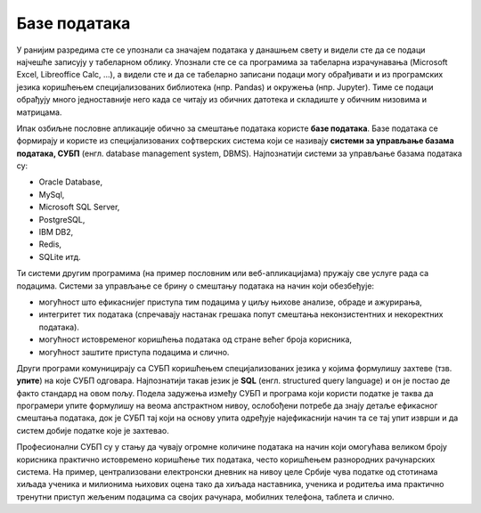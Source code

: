 .. -*- mode: rst -*-

Базе података
=============

У ранијим разредима сте се упознали са значајем података у данашњем
свету и видели сте да се подаци најчешће записују у табеларном облику.
Упознали сте се са програмима за табеларна израчунавања (Microsoft
Excel, Libreoffice Calc, ...), а видели сте и да се табеларно записани
подаци могу обрађивати и из програмских језика коришћењем
специјализованих библиотека (нпр. Pandas) и окружења (нпр. Jupyter).
Тиме се подаци обрађују много једноставније него када се читају из
обичних датотека и складиште у обичним низовима и матрицама.

Ипак озбиљне пословне апликације обично за смештање података користе
**базе података**. Базе података се формирају и користе из
специјализованих софтверских система који се називају **системи за
управљање базама података, СУБП** (енгл. database management system,
DBMS). Најпознатији системи за управљање базама података су:

- Oracle Database,
- MySql,
- Microsoft SQL Server,
- PostgreSQL,
- IBM DB2,
- Redis,
- SQLite итд.

Ти системи другим програмима (на пример пословним или
веб-апликацијама) пружају све услуге рада са подацима. Системи за
управљање се брину о смештању података на начин који обезбеђује:

- могућност што ефикаснијег приступа тим подацима у циљу њихове
  анализе, обраде и ажурирања,
- интегритет тих података (спречавају настанак грешака попут смештања
  неконзистентних и некоректних података).
- могућност истовременог коришћења података од стране већег броја
  корисника,
- могућност заштите приступа подацима и слично.
  
Други програми комуницирају са СУБП коришћењем специјализованих језика
у којима формулишу захтеве (тзв. **упите**) на које СУБП
одговара. Најпознатији такав језик је **SQL** (енгл. structured query
language) и он је постао де факто стандард на овом пољу. Подела
задужења између СУБП и програма који користи податке је таква да
програмери упите формулишу на веома апстрактном нивоу, ослобођени
потребе да знају детаље ефикасног смештања података, док је СУБП тај
који на основу упита одређује најефикаснији начин та се тај упит
изврши и да систем добије податке које је захтевао.

Професионални СУБП су у стању да чувају огромне количине података на
начин који омогућава великом броју корисника практично истовремено
коришћење тих података, често коришћењем разнородних рачунарских
система. На пример, централизовани електронски дневник на нивоу целе
Србије чува податке од стотинама хиљада ученика и милионима њихових
оцена тако да хиљада наставника, ученика и родитеља има практично
тренутни приступ жељеним подацима са својих рачунара, мобилних
телефона, таблета и слично.

